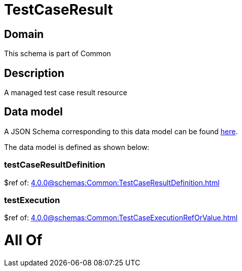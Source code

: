 = TestCaseResult

[#domain]
== Domain

This schema is part of Common

[#description]
== Description

A managed test case result resource


[#data_model]
== Data model

A JSON Schema corresponding to this data model can be found https://tmforum.org[here].

The data model is defined as shown below:


=== testCaseResultDefinition
$ref of: xref:4.0.0@schemas:Common:TestCaseResultDefinition.adoc[]


=== testExecution
$ref of: xref:4.0.0@schemas:Common:TestCaseExecutionRefOrValue.adoc[]


= All Of 
